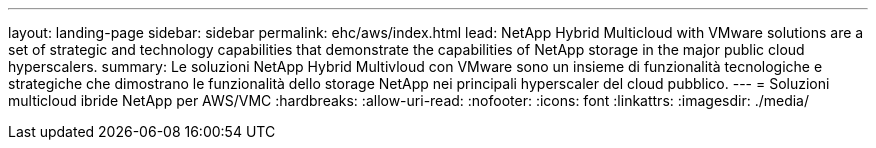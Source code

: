 ---
layout: landing-page 
sidebar: sidebar 
permalink: ehc/aws/index.html 
lead: NetApp Hybrid Multicloud with VMware solutions are a set of strategic and technology capabilities that demonstrate the capabilities of NetApp storage in the major public cloud hyperscalers. 
summary: Le soluzioni NetApp Hybrid Multivloud con VMware sono un insieme di funzionalità tecnologiche e strategiche che dimostrano le funzionalità dello storage NetApp nei principali hyperscaler del cloud pubblico. 
---
= Soluzioni multicloud ibride NetApp per AWS/VMC
:hardbreaks:
:allow-uri-read: 
:nofooter: 
:icons: font
:linkattrs: 
:imagesdir: ./media/


